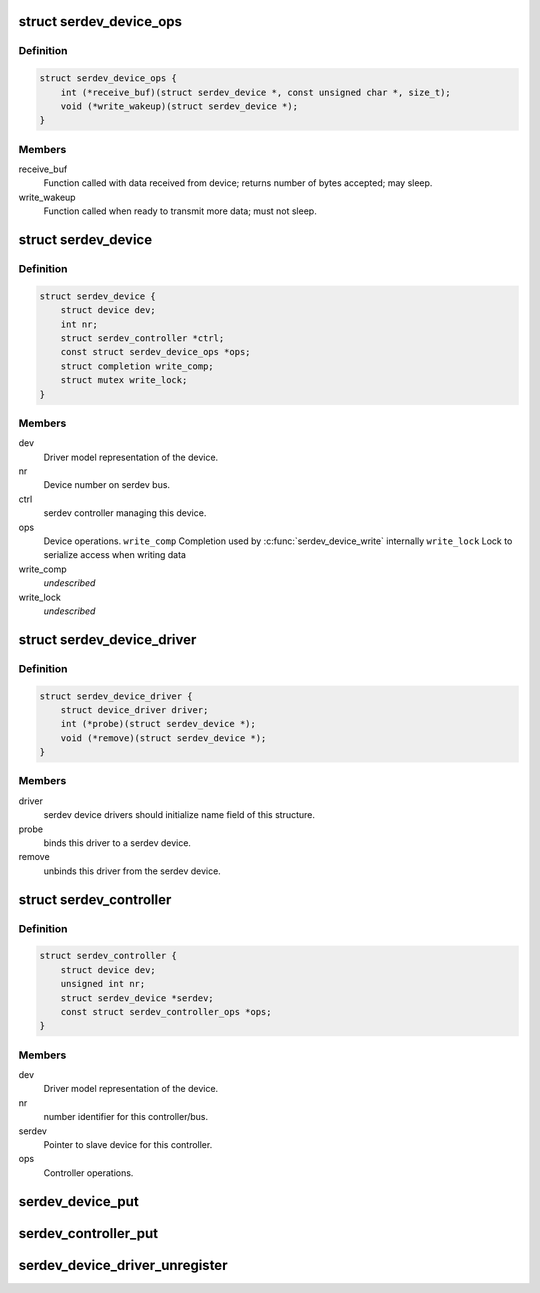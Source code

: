 .. -*- coding: utf-8; mode: rst -*-
.. src-file: include/linux/serdev.h

.. _`serdev_device_ops`:

struct serdev_device_ops
========================

.. c:type:: struct serdev_device_ops

    Callback operations for a serdev device

.. _`serdev_device_ops.definition`:

Definition
----------

.. code-block:: c

    struct serdev_device_ops {
        int (*receive_buf)(struct serdev_device *, const unsigned char *, size_t);
        void (*write_wakeup)(struct serdev_device *);
    }

.. _`serdev_device_ops.members`:

Members
-------

receive_buf
    Function called with data received from device;
    returns number of bytes accepted; may sleep.

write_wakeup
    Function called when ready to transmit more data; must
    not sleep.

.. _`serdev_device`:

struct serdev_device
====================

.. c:type:: struct serdev_device

    Basic representation of an serdev device

.. _`serdev_device.definition`:

Definition
----------

.. code-block:: c

    struct serdev_device {
        struct device dev;
        int nr;
        struct serdev_controller *ctrl;
        const struct serdev_device_ops *ops;
        struct completion write_comp;
        struct mutex write_lock;
    }

.. _`serdev_device.members`:

Members
-------

dev
    Driver model representation of the device.

nr
    Device number on serdev bus.

ctrl
    serdev controller managing this device.

ops
    Device operations.
    \ ``write_comp``\   Completion used by \ :c:func:`serdev_device_write`\  internally
    \ ``write_lock``\   Lock to serialize access when writing data

write_comp
    *undescribed*

write_lock
    *undescribed*

.. _`serdev_device_driver`:

struct serdev_device_driver
===========================

.. c:type:: struct serdev_device_driver

    serdev slave device driver

.. _`serdev_device_driver.definition`:

Definition
----------

.. code-block:: c

    struct serdev_device_driver {
        struct device_driver driver;
        int (*probe)(struct serdev_device *);
        void (*remove)(struct serdev_device *);
    }

.. _`serdev_device_driver.members`:

Members
-------

driver
    serdev device drivers should initialize name field of this
    structure.

probe
    binds this driver to a serdev device.

remove
    unbinds this driver from the serdev device.

.. _`serdev_controller`:

struct serdev_controller
========================

.. c:type:: struct serdev_controller

    interface to the serdev controller

.. _`serdev_controller.definition`:

Definition
----------

.. code-block:: c

    struct serdev_controller {
        struct device dev;
        unsigned int nr;
        struct serdev_device *serdev;
        const struct serdev_controller_ops *ops;
    }

.. _`serdev_controller.members`:

Members
-------

dev
    Driver model representation of the device.

nr
    number identifier for this controller/bus.

serdev
    Pointer to slave device for this controller.

ops
    Controller operations.

.. _`serdev_device_put`:

serdev_device_put
=================

.. c:function:: void serdev_device_put(struct serdev_device *serdev)

    decrement serdev device refcount \ ``serdev``\       serdev device.

    :param struct serdev_device \*serdev:
        *undescribed*

.. _`serdev_controller_put`:

serdev_controller_put
=====================

.. c:function:: void serdev_controller_put(struct serdev_controller *ctrl)

    decrement controller refcount \ ``ctrl``\         serdev controller.

    :param struct serdev_controller \*ctrl:
        *undescribed*

.. _`serdev_device_driver_unregister`:

serdev_device_driver_unregister
===============================

.. c:function:: void serdev_device_driver_unregister(struct serdev_device_driver *sdrv)

    unregister an serdev client driver

    :param struct serdev_device_driver \*sdrv:
        the driver to unregister

.. This file was automatic generated / don't edit.

